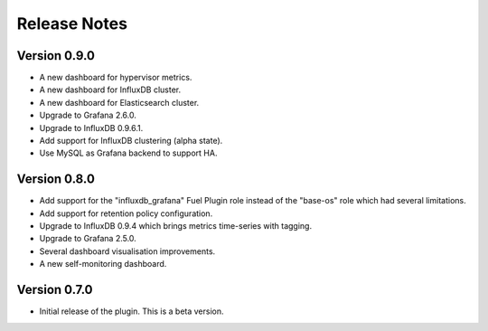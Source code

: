 .. _releases:

Release Notes
=============

Version 0.9.0
-------------

- A new dashboard for hypervisor metrics.
- A new dashboard for InfluxDB cluster.
- A new dashboard for Elasticsearch cluster.
- Upgrade to Grafana 2.6.0.
- Upgrade to InfluxDB 0.9.6.1.
- Add support for InfluxDB clustering (alpha state).
- Use MySQL as Grafana backend to support HA.

Version 0.8.0
-------------

- Add support for the "influxdb_grafana" Fuel Plugin role instead of
  the "base-os" role which had several limitations.
- Add support for retention policy configuration.
- Upgrade to InfluxDB 0.9.4 which brings metrics time-series with tagging.
- Upgrade to Grafana 2.5.0.
- Several dashboard visualisation improvements.
- A new self-monitoring dashboard.

Version 0.7.0
-------------

- Initial release of the plugin. This is a beta version.
